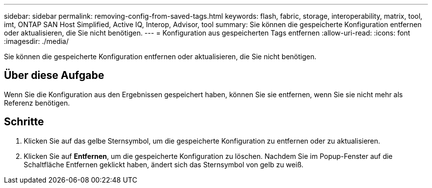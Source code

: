 ---
sidebar: sidebar 
permalink: removing-config-from-saved-tags.html 
keywords: flash, fabric, storage, interoperability, matrix, tool, imt, ONTAP SAN Host Simplified, Active IQ, Interop, Advisor, tool 
summary: Sie können die gespeicherte Konfiguration entfernen oder aktualisieren, die Sie nicht benötigen. 
---
= Konfiguration aus gespeicherten Tags entfernen
:allow-uri-read: 
:icons: font
:imagesdir: ./media/


[role="lead"]
Sie können die gespeicherte Konfiguration entfernen oder aktualisieren, die Sie nicht benötigen.



== Über diese Aufgabe

Wenn Sie die Konfiguration aus den Ergebnissen gespeichert haben, können Sie sie entfernen, wenn Sie sie nicht mehr als Referenz benötigen.



== Schritte

. Klicken Sie auf das gelbe Sternsymbol, um die gespeicherte Konfiguration zu entfernen oder zu aktualisieren.
. Klicken Sie auf *Entfernen*, um die gespeicherte Konfiguration zu löschen. Nachdem Sie im Popup-Fenster auf die Schaltfläche Entfernen geklickt haben, ändert sich das Sternsymbol von gelb zu weiß.

